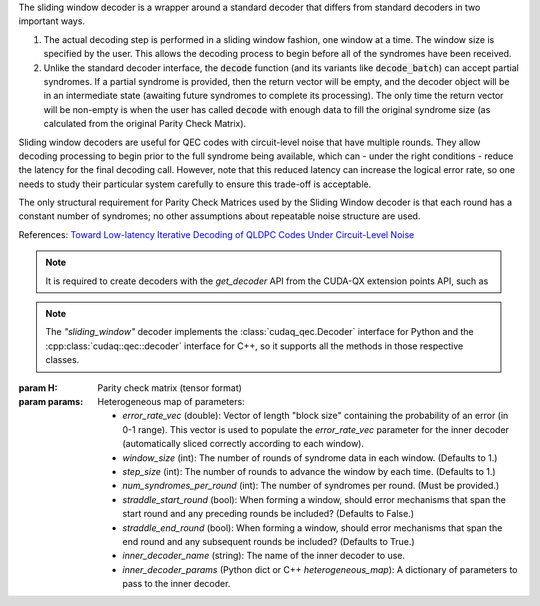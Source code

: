 .. class:: sliding_window

    The sliding window decoder is a wrapper around a standard decoder that
    differs from standard decoders in two important ways.

    1. The actual decoding step is performed in a sliding window fashion, one
       window at a time. The window size is specified by the user. This allows
       the decoding process to begin before all of the syndromes have been
       received.

    2. Unlike the standard decoder interface, the :code:`decode` function (and
       its variants like :code:`decode_batch`) can accept partial syndromes. If
       a partial syndrome is provided, then the return vector will be empty, and
       the decoder object will be in an intermediate state (awaiting future
       syndromes to complete its processing). The only time the return vector
       will be non-empty is when the user has called :code:`decode` with enough
       data to fill the original syndrome size (as calculated from the original
       Parity Check Matrix).

    Sliding window decoders are useful for QEC codes with circuit-level noise
    that have multiple rounds. They allow decoding processing to begin prior to
    the full syndrome being available, which can - under the right conditions -
    reduce the latency for the final decoding call. However, note that this
    reduced latency can increase the logical error rate, so one needs to study
    their particular system carefully to ensure this trade-off is acceptable.

    The only structural requirement for Parity Check Matrices used by the
    Sliding Window decoder is that each round has a constant number of syndromes;
    no other assumptions about repeatable noise structure are used.

    References:
    `Toward Low-latency Iterative Decoding of QLDPC Codes Under Circuit-Level Noise <https://arxiv.org/abs/2403.18901>`_

    .. note::
      It is required to create decoders with the `get_decoder` API from the CUDA-QX
      extension points API, such as

      .. tab:: Python

        .. code-block:: python

            import cudaq
            import cudaq_qec as qec
            import numpy as np

            cudaq.set_target('stim')
            num_rounds = 5
            code = qec.get_code('surface_code', distance=num_rounds)
            noise = cudaq.NoiseModel()
            noise.add_all_qubit_channel("x", cudaq.Depolarization2(0.001), 1)
            statePrep = qec.operation.prep0
            dem = qec.z_dem_from_memory_circuit(code, statePrep, num_rounds, noise)
            inner_decoder_params = {'use_osd': True, 'max_iterations': 50}
            opts = {
                'error_rate_vec': np.array(dem.error_rates),
                'window_size': 1,
                'num_syndromes_per_round': dem.detector_error_matrix.shape[0] // num_rounds,
                'inner_decoder_name': 'single_error_lut',
                'inner_decoder_params': inner_decoder_params,
            }
            swdec = qec.get_decoder('sliding_window', dem.detector_error_matrix, **opts)

      .. tab:: C++

        .. code-block:: cpp

            #include "cudaq/qec/code.h"
            #include "cudaq/qec/decoder.h"
            #include "cudaq/qec/experiments.h"
            #include "common/NoiseModel.h"

            int main() {
                // Generate a Detector Error Model.
                int num_rounds = 5;
                auto code = cudaq::qec::get_code(
                    "surface_code", cudaqx::heterogeneous_map{{"distance", num_rounds}});
                cudaq::noise_model noise;
                noise.add_all_qubit_channel("x", cudaq::depolarization2(0.001), 1);
                auto statePrep = cudaq::qec::operation::prep0;
                auto dem = cudaq::qec::z_dem_from_memory_circuit(*code, statePrep, num_rounds,
                                                                noise);
                // Use the DEM to create a sliding window decoder.
                auto inner_decoder_params =
                    cudaqx::heterogeneous_map{{"use_osd", true}, {"max_iterations", 50}};
                auto opts = cudaqx::heterogeneous_map{
                    {"error_rate_vec", dem.error_rates},
                    {"window_size", 1},
                    {"num_syndromes_per_round",
                    dem.detector_error_matrix.shape()[0] / num_rounds},
                    {"inner_decoder_name", "single_error_lut"},
                    {"inner_decoder_params", inner_decoder_params}};
                auto swdec = cudaq::qec::get_decoder("sliding_window",
                                                    dem.detector_error_matrix, opts);

                return 0;
            }

    .. note::
      The `"sliding_window"` decoder implements the :class:`cudaq_qec.Decoder`
      interface for Python and the :cpp:class:`cudaq::qec::decoder` interface
      for C++, so it supports all the methods in those respective classes.

    :param H: Parity check matrix (tensor format)
    :param params: Heterogeneous map of parameters:

        - `error_rate_vec` (double): Vector of length "block size" containing
          the probability of an error (in 0-1 range). This vector is used to
          populate the `error_rate_vec` parameter for the inner decoder
          (automatically sliced correctly according to each window).
        - `window_size` (int): The number of rounds of syndrome data in each window. (Defaults to 1.)
        - `step_size` (int): The number of rounds to advance the window by each time. (Defaults to 1.)
        - `num_syndromes_per_round` (int): The number of syndromes per round. (Must be provided.)
        - `straddle_start_round` (bool): When forming a window, should error
          mechanisms that span the start round and any preceding rounds be included? (Defaults to False.)
        - `straddle_end_round` (bool): When forming a window, should error
          mechanisms that span the end round and any subsequent rounds be included? (Defaults to True.)
        - `inner_decoder_name` (string): The name of the inner decoder to use.
        - `inner_decoder_params` (Python dict or C++ `heterogeneous_map`): A
          dictionary of parameters to pass to the inner decoder.
